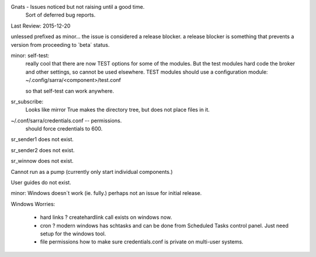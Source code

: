 
Gnats - Issues noticed but not raising until a good time.
  Sort of deferred bug reports.

Last Review: 2015-12-20

unlessed prefixed as minor... the issue is considered a release blocker.
a release blocker is something that prevents a version from proceeding
to ´beta´ status.

minor: self-test:
  really cool that there are now TEST options for some of the modules.
  But the test modules hard code the broker and other settings, so
  cannot be used elsewhere.
  TEST modules should use a configuration module:
  ~/.config/sarra/<component>/test.conf

  so that self-test can work anywhere.

sr_subscribe:
  Looks like mirror True makes the directory tree, but does not place files in it. 


~/.conf/sarra/credentials.conf -- permissions.
  should force credentials to 600.


sr_sender1 does not exist.

sr_sender2 does not exist.

sr_winnow does not exist.

Cannot run as a pump (currently only start individual components.)

User guides do not exist.

minor: Windows doesn´t work (ie. fully.) perhaps not an issue for initial release.




Windows Worries:

  - hard links ?   
    createhardlink call exists on windows now.

  - cron ?   	   
    modern windows has schtasks and can be done from Scheduled Tasks control panel.
    Just need setup for the windows tool.

  - file permissions  
    how to make sure credentials.conf is private on multi-user systems.
  
